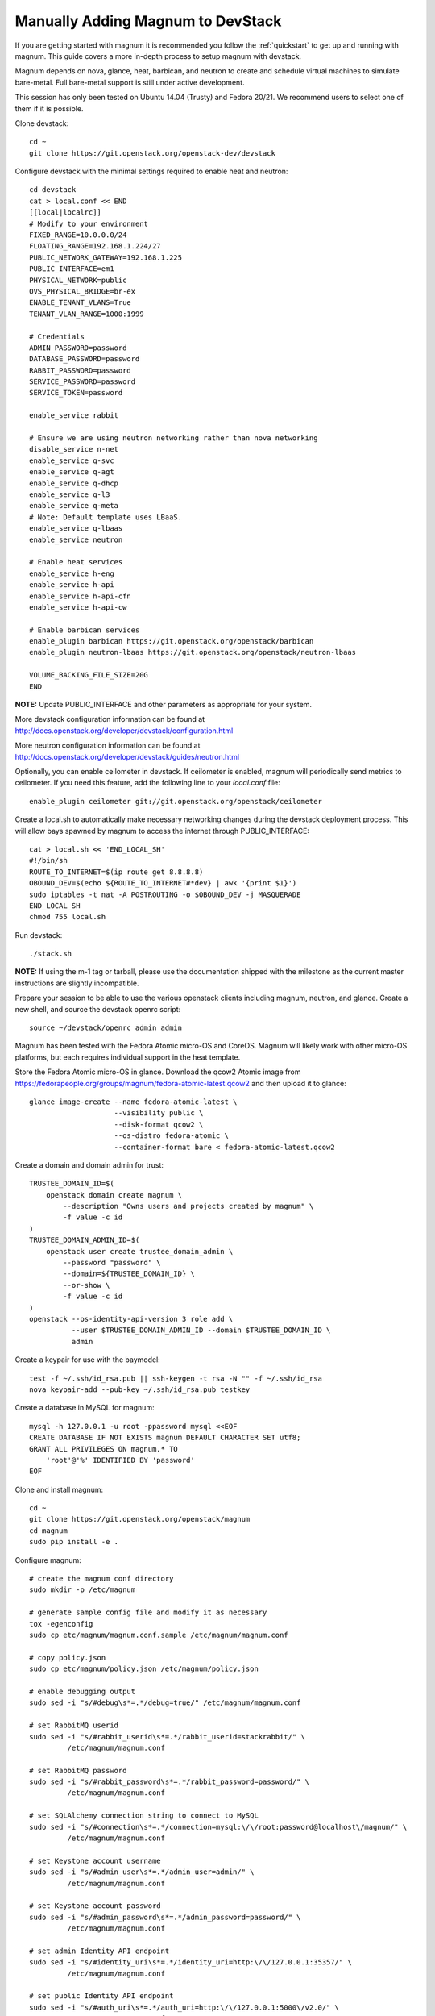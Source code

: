 .. _manual-install:

==================================
Manually Adding Magnum to DevStack
==================================

If you are getting started with magnum it is recommended you follow the
:ref:`quickstart` to get up and running with magnum. This guide covers
a more in-depth process to setup magnum with devstack.

Magnum depends on nova, glance, heat, barbican, and neutron to create and
schedule virtual machines to simulate bare-metal. Full bare-metal support
is still under active development.

This session has only been tested on Ubuntu 14.04 (Trusty) and Fedora 20/21.
We recommend users to select one of them if it is possible.

Clone devstack::

    cd ~
    git clone https://git.openstack.org/openstack-dev/devstack

Configure devstack with the minimal settings required to enable heat
and neutron::

    cd devstack
    cat > local.conf << END
    [[local|localrc]]
    # Modify to your environment
    FIXED_RANGE=10.0.0.0/24
    FLOATING_RANGE=192.168.1.224/27
    PUBLIC_NETWORK_GATEWAY=192.168.1.225
    PUBLIC_INTERFACE=em1
    PHYSICAL_NETWORK=public
    OVS_PHYSICAL_BRIDGE=br-ex
    ENABLE_TENANT_VLANS=True
    TENANT_VLAN_RANGE=1000:1999

    # Credentials
    ADMIN_PASSWORD=password
    DATABASE_PASSWORD=password
    RABBIT_PASSWORD=password
    SERVICE_PASSWORD=password
    SERVICE_TOKEN=password

    enable_service rabbit

    # Ensure we are using neutron networking rather than nova networking
    disable_service n-net
    enable_service q-svc
    enable_service q-agt
    enable_service q-dhcp
    enable_service q-l3
    enable_service q-meta
    # Note: Default template uses LBaaS.
    enable_service q-lbaas
    enable_service neutron

    # Enable heat services
    enable_service h-eng
    enable_service h-api
    enable_service h-api-cfn
    enable_service h-api-cw

    # Enable barbican services
    enable_plugin barbican https://git.openstack.org/openstack/barbican
    enable_plugin neutron-lbaas https://git.openstack.org/openstack/neutron-lbaas

    VOLUME_BACKING_FILE_SIZE=20G
    END

**NOTE:** Update PUBLIC_INTERFACE and other parameters as appropriate for
your system.

More devstack configuration information can be found at
http://docs.openstack.org/developer/devstack/configuration.html

More neutron configuration information can be found at
http://docs.openstack.org/developer/devstack/guides/neutron.html

Optionally, you can enable ceilometer in devstack. If ceilometer is enabled,
magnum will periodically send metrics to ceilometer. If you need this feature,
add the following line to your `local.conf` file::

    enable_plugin ceilometer git://git.openstack.org/openstack/ceilometer

Create a local.sh to automatically make necessary networking changes during
the devstack deployment process. This will allow bays spawned by magnum to
access the internet through PUBLIC_INTERFACE::

    cat > local.sh << 'END_LOCAL_SH'
    #!/bin/sh
    ROUTE_TO_INTERNET=$(ip route get 8.8.8.8)
    OBOUND_DEV=$(echo ${ROUTE_TO_INTERNET#*dev} | awk '{print $1}')
    sudo iptables -t nat -A POSTROUTING -o $OBOUND_DEV -j MASQUERADE
    END_LOCAL_SH
    chmod 755 local.sh

Run devstack::

    ./stack.sh

**NOTE:** If using the m-1 tag or tarball, please use the documentation
shipped with the milestone as the current master instructions are slightly
incompatible.

Prepare your session to be able to use the various openstack clients including
magnum, neutron, and glance. Create a new shell, and source the devstack openrc
script::

    source ~/devstack/openrc admin admin

Magnum has been tested with the Fedora Atomic micro-OS and CoreOS. Magnum will
likely work with other micro-OS platforms, but each requires individual
support in the heat template.

Store the Fedora Atomic micro-OS in glance. Download the qcow2 Atomic image
from https://fedorapeople.org/groups/magnum/fedora-atomic-latest.qcow2 and
then upload it to glance::

    glance image-create --name fedora-atomic-latest \
                        --visibility public \
                        --disk-format qcow2 \
                        --os-distro fedora-atomic \
                        --container-format bare < fedora-atomic-latest.qcow2

Create a domain and domain admin for trust::

    TRUSTEE_DOMAIN_ID=$(
        openstack domain create magnum \
            --description "Owns users and projects created by magnum" \
            -f value -c id
    )
    TRUSTEE_DOMAIN_ADMIN_ID=$(
        openstack user create trustee_domain_admin \
            --password "password" \
            --domain=${TRUSTEE_DOMAIN_ID} \
            --or-show \
            -f value -c id
    )
    openstack --os-identity-api-version 3 role add \
              --user $TRUSTEE_DOMAIN_ADMIN_ID --domain $TRUSTEE_DOMAIN_ID \
              admin

Create a keypair for use with the baymodel::

    test -f ~/.ssh/id_rsa.pub || ssh-keygen -t rsa -N "" -f ~/.ssh/id_rsa
    nova keypair-add --pub-key ~/.ssh/id_rsa.pub testkey

Create a database in MySQL for magnum::

    mysql -h 127.0.0.1 -u root -ppassword mysql <<EOF
    CREATE DATABASE IF NOT EXISTS magnum DEFAULT CHARACTER SET utf8;
    GRANT ALL PRIVILEGES ON magnum.* TO
        'root'@'%' IDENTIFIED BY 'password'
    EOF

Clone and install magnum::

    cd ~
    git clone https://git.openstack.org/openstack/magnum
    cd magnum
    sudo pip install -e .

Configure magnum::

    # create the magnum conf directory
    sudo mkdir -p /etc/magnum

    # generate sample config file and modify it as necessary
    tox -egenconfig
    sudo cp etc/magnum/magnum.conf.sample /etc/magnum/magnum.conf

    # copy policy.json
    sudo cp etc/magnum/policy.json /etc/magnum/policy.json

    # enable debugging output
    sudo sed -i "s/#debug\s*=.*/debug=true/" /etc/magnum/magnum.conf

    # set RabbitMQ userid
    sudo sed -i "s/#rabbit_userid\s*=.*/rabbit_userid=stackrabbit/" \
             /etc/magnum/magnum.conf

    # set RabbitMQ password
    sudo sed -i "s/#rabbit_password\s*=.*/rabbit_password=password/" \
             /etc/magnum/magnum.conf

    # set SQLAlchemy connection string to connect to MySQL
    sudo sed -i "s/#connection\s*=.*/connection=mysql:\/\/root:password@localhost\/magnum/" \
             /etc/magnum/magnum.conf

    # set Keystone account username
    sudo sed -i "s/#admin_user\s*=.*/admin_user=admin/" \
             /etc/magnum/magnum.conf

    # set Keystone account password
    sudo sed -i "s/#admin_password\s*=.*/admin_password=password/" \
             /etc/magnum/magnum.conf

    # set admin Identity API endpoint
    sudo sed -i "s/#identity_uri\s*=.*/identity_uri=http:\/\/127.0.0.1:35357/" \
             /etc/magnum/magnum.conf

    # set public Identity API endpoint
    sudo sed -i "s/#auth_uri\s*=.*/auth_uri=http:\/\/127.0.0.1:5000\/v2.0/" \
             /etc/magnum/magnum.conf

    # set trustee domain id
    sudo sed -i "s/#trustee_domain_id\s*=.*/trustee_domain_id=${TRUSTEE_DOMAIN_ID}/" \
             /etc/magnum/magnum.conf

    # set trustee domain admin id
    sudo sed -i "s/#trustee_domain_admin_id\s*=.*/trustee_domain_admin_id=${TRUSTEE_DOMAIN_ADMIN_ID}/" \
             /etc/magnum/magnum.conf

    # set trustee domain admin password
    sudo sed -i "s/#trustee_domain_admin_password\s*=.*/trustee_domain_admin_password=password/" \
             /etc/magnum/magnum.conf

    # set correct region name to clients
    sudo sed -i "s/#region_name\s*=.*/region_name=RegionOne/" \
             /etc/magnum/magnum.conf

    # set oslo messaging notifications driver (if using ceilometer)
    sudo sed -i "s/#driver\s*=.*/driver=messaging/" \
             /etc/magnum/magnum.conf

Clone and install the magnum client::

    cd ~
    git clone https://git.openstack.org/openstack/python-magnumclient
    cd python-magnumclient
    sudo pip install -e .

Configure the database for use with magnum. Please note that DB migration
does not work for SQLite backend. The SQLite database does not
have any support for the ALTER statement needed by relational schema
based migration tools. Hence DB Migration will not work for SQLite
backend::

    magnum-db-manage upgrade

Configure the keystone endpoint::

    openstack service create --name=magnum \
                              --description="Magnum Container Service" \
                              container
    openstack endpoint create --region=RegionOne \
                              container public http://127.0.0.1:9511/v1
    openstack endpoint create --region=RegionOne \
                              container internal http://127.0.0.1:9511/v1
    openstack endpoint create --region=RegionOne \
                              container admin http://127.0.0.1:9511/v1


Start the API service in a new screen::

    magnum-api

Start the conductor service in a new screen::

    magnum-conductor

Magnum should now be up and running!

Further details on utilizing magnum and deploying containers can be found in
the guide :ref:`quickstart`.
